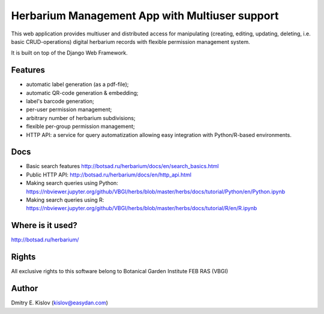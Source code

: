 ===============================================
Herbarium Management App with Multiuser support
===============================================

This web application provides multiuser
and distributed access for
manipulating (creating, editing, updating, deleting, i.e. basic CRUD-operations)
digital herbarium records with flexible permission management system.

It is built on top of the Django Web Framework.

Features
--------

* automatic label generation (as a pdf-file);
* automatic QR-code generation & embedding;
* label's barcode generation;
* per-user permission management;
* arbitrary number of herbarium subdivisions;
* flexible per-group permission management;
* HTTP API: a service for query automatization allowing easy integration with
  Python/R-based environments.
 

Docs
----

- Basic search features
  http://botsad.ru/herbarium/docs/en/search_basics.html
- Public HTTP API:
  http://botsad.ru/herbarium/docs/en/http_api.html
- Making search queries using Python:
  https://nbviewer.jupyter.org/github/VBGI/herbs/blob/master/herbs/docs/tutorial/Python/en/Python.ipynb
- Making search queries using R:
  https://nbviewer.jupyter.org/github/VBGI/herbs/blob/master/herbs/docs/tutorial/R/en/R.ipynb


Where is it used?
-----------------

http://botsad.ru/herbarium/



Rights
------

All exclusive rights to this software belong to Botanical Garden Institute FEB RAS (VBGI)


Author
------
Dmitry E. Kislov (kislov@easydan.com)

